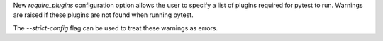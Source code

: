 New `require_plugins` configuration option allows the user to specify a list of plugins required for pytest to run. Warnings are raised if these plugins are not found when running pytest.

The `--strict-config` flag can be used to treat these warnings as errors.

